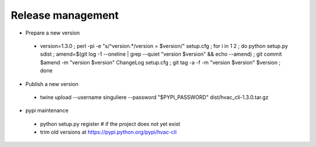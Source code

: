 Release management
==================

* Prepare a new version

 - version=1.3.0 ; perl -pi -e "s/^version.*/version = $version/" setup.cfg ; for i in 1 2 ; do python setup.py sdist ; amend=$(git log -1 --oneline | grep --quiet "version $version" && echo --amend) ; git commit $amend -m "version $version" ChangeLog setup.cfg ; git tag -a -f -m "version $version" $version ; done

* Publish a new version

 - twine upload --username singuliere --password "$PYPI_PASSWORD" dist/hvac_cli-1.3.0.tar.gz

* pypi maintenance

 - python setup.py register # if the project does not yet exist
 - trim old versions at https://pypi.python.org/pypi/hvac-cli
